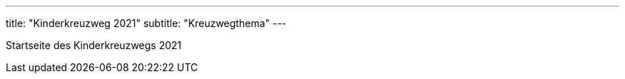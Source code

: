 ---
title: "Kinderkreuzweg 2021"
subtitle: "Kreuzwegthema"
---

Startseite des Kinderkreuzwegs 2021
